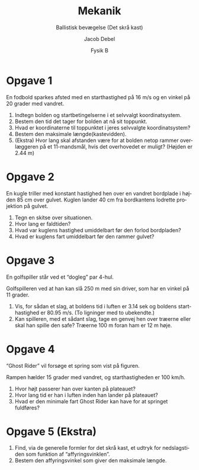 #+title: Mekanik
#+subtitle: Ballistisk bevægelse (Det skrå kast)
#+author: Jacob Debel
#+date: Fysik B
#+latex_class: article
#+latex_class_options: [a4paper, 12pt]
#+language: da
#+latex_header: \usepackage[danish]{babel}
#+latex_header: \usepackage[margin=3.0cm]{geometry}
#+latex_header: \usepackage{hyperref}
#+latex_header: \hypersetup{colorlinks, linkcolor=black, urlcolor=blue}
#+latex_header_extra: \setlength{\parindent}{0em}
#+latex_header_extra: \parskip 1.5ex
#+options: ^:nil tags:nil toc:nil num:nil # Only for org export
# #+toc: t # For pandoc export
# #+numbersections: t # For pandoc export


* Opgave 1 

En fodbold sparkes afsted med en starthastighed på 16 m/s og en vinkel på 20 grader med vandret.

1. Indtegn bolden og startbetingelserne i et selvvalgt koordinatsystem.
2. Bestem den tid det tager for bolden at nå sit toppunkt.
3. Hvad er koordinaterne til toppunktet i jeres selvvalgte koordinatsystem?
4. Bestem den maksimale længde(kastevidden).
5. (Ekstra) Hvor lang skal afstanden være for at bolden netop rammer overlæggeren på et 11-mandsmål, hvis det overhovedet er muligt? (Højden er 2.44 m) 

* Opgave 2

En kugle triller med konstant hastighed hen over en vandret bordplade i højden 85 cm over gulvet. Kuglen lander 40 cm fra bordkantens lodrette projektion på gulvet.

1. Tegn en skitse over situationen.
2. Hvor lang er faldtiden?
3. Hvad var kuglens hastighed umiddelbart før den forlod bordpladen?
4. Hvad er kuglens fart umiddelbart før den rammer gulvet?

\newpage

* Opgave 3

En golfspiller står ved et “dogleg” par 4-hul.

#+attr_latex: :width 0.7\linewidth
[[file:img/golf.png]]

Golfspilleren ved at han kan slå 250 m med sin driver, som har en vinkel på 11 grader.

1. Vis, for sådan et slag, at boldens tid i luften er 3.14 sek og boldens starthastighed er 80.95 m/s. (To ligninger med to ubekendte.)
2. Kan spilleren, med et sådant slag, tage en genvej hen over træerne eller skal han spille den safe? Træerne 100 m foran ham er 12 m høje.


* Opgave 4

“Ghost Rider” vil forsøge et spring som vist på figuren.
#+begin_center
#+attr_latex: :height 0.23\textwidth :center
[[file:img/2019-10-30_10-35-14_maxresdefault.jpg]]
#+attr_latex: :height 0.23\textwidth :center
[[file:img/ghost_rider.png]]
#+end_center

Rampen hælder 15 grader med vandret, og starthastigheden er 100 km/h.

1. Hvor højt passerer han over kanten på plateauet?
2. Hvor lang tid er han i luften inden han lander på plateauet?
3. Hvad er den minimale fart Ghost Rider kan have for at springet fuldføres?

* Opgave 5 (Ekstra)

1. Find, via de generelle formler for det skrå kast, et udtryk for nedslagstiden som funktion af “affyringsvinklen”.
2. Bestem den affyringsvinkel som giver den maksimale længde.

# * Opgave 4

# Tagfladen på et hus danner en vinkel på 50 grader med vandret. Efter et kraftigt snefald bliver det tøvejr, og sneen kan herved glide frit 6.5 m ned ad tagfladen og ud over tagrenden uden nævneværdig friktion. Tagrenden befinder sig 2.5 m over jorden.

# 1. Tegn situationen ind i et koordinatsystem.
# 2. Bestem den maksimale hastighed(størrelse og retning) en sneflage kan opnå i det den forlader taget.
# 3. Hvad er faldtiden fra sneflagen forlader taget til den rammer jorden?
# 4. Hvor langt væk fra tagrendens lodrette projektion på jorden kan sneflagen maksimal komme?

